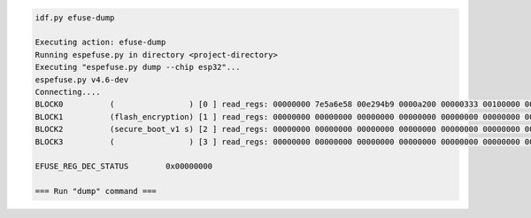 .. code-block:: none

    idf.py efuse-dump

    Executing action: efuse-dump
    Running espefuse.py in directory <project-directory>
    Executing "espefuse.py dump --chip esp32"...
    espefuse.py v4.6-dev
    Connecting....
    BLOCK0          (                ) [0 ] read_regs: 00000000 7e5a6e58 00e294b9 0000a200 00000333 00100000 00000004
    BLOCK1          (flash_encryption) [1 ] read_regs: 00000000 00000000 00000000 00000000 00000000 00000000 00000000 00000000
    BLOCK2          (secure_boot_v1 s) [2 ] read_regs: 00000000 00000000 00000000 00000000 00000000 00000000 00000000 00000000
    BLOCK3          (                ) [3 ] read_regs: 00000000 00000000 00000000 00000000 00000000 00000000 00000000 00000000

    EFUSE_REG_DEC_STATUS        0x00000000

    === Run "dump" command ===
